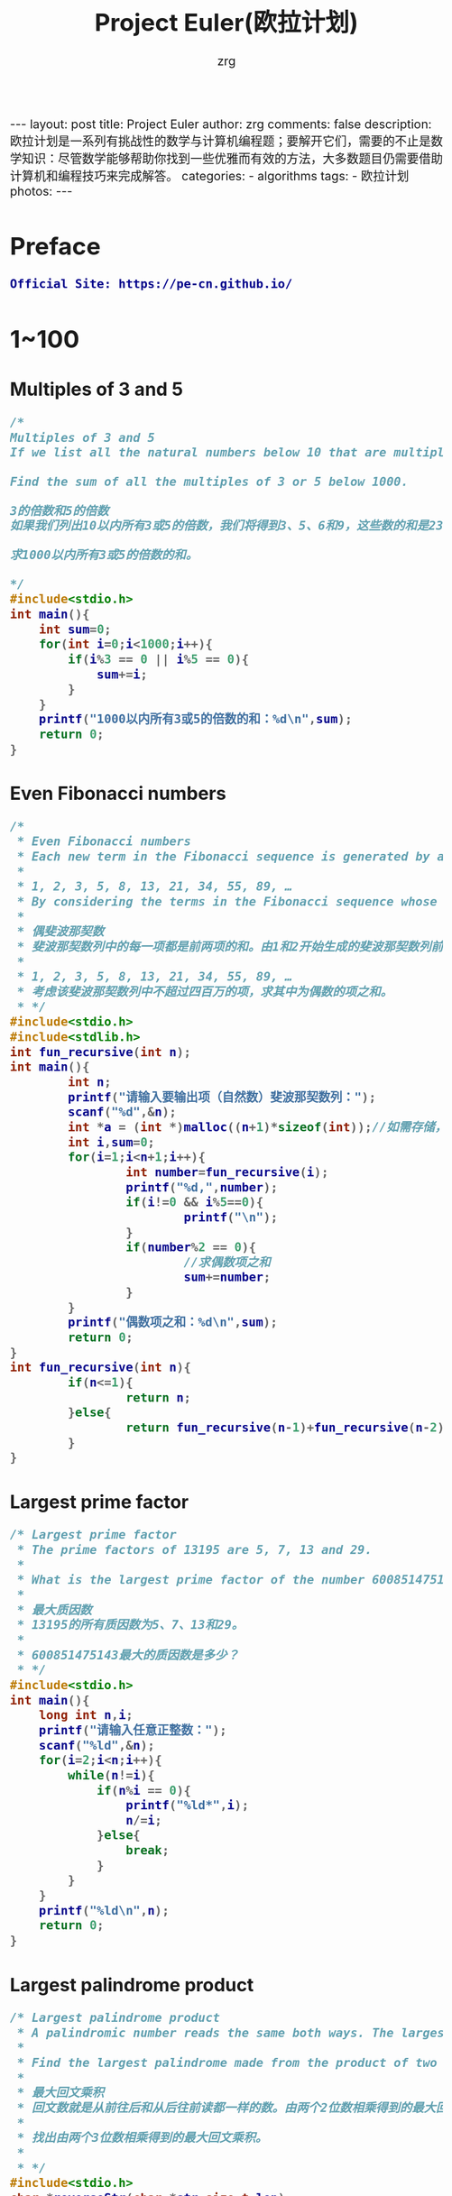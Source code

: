 #+TITLE:     Project Euler(欧拉计划)
#+AUTHOR:    zrg
#+EMAIL:     zrg1390556487@gmail.com
#+LANGUAGE:  cn
#+OPTIONS:   H:3 num:nil toc:nil \n:nil @:t ::t |:t ^:nil -:t f:t *:t <:t
#+OPTIONS:   TeX:t LaTeX:t skip:nil d:nil todo:t pri:nil tags:not-in-toc
#+INFOJS_OPT: view:plain toc:t ltoc:t mouse:underline buttons:0 path:http://cs3.swfc.edu.cn/~20121156044/.org-info.js />
#+HTML_HEAD: <link rel="stylesheet" type="text/css" href="http://cs3.swfu.edu.cn/~20121156044/.org-manual.css" />
#+HTML_HEAD_EXTRA: <style>body {font-size:16pt} code {font-weight:bold;font-size:100%; color:darkblue}</style>
#+EXPORT_SELECT_TAGS: export
#+EXPORT_EXCLUDE_TAGS: noexport
#+LINK_UP:   
#+LINK_HOME: 
#+XSLT: 

#+BEGIN_EXPORT HTML
---
layout: post
title: Project Euler
author: zrg
comments: false
description: 欧拉计划是一系列有挑战性的数学与计算机编程题；要解开它们，需要的不止是数学知识：尽管数学能够帮助你找到一些优雅而有效的方法，大多数题目仍需要借助计算机和编程技巧来完成解答。
categories:
- algorithms
tags:
- 欧拉计划
photos:
---
#+END_EXPORT

# (setq org-export-html-use-infojs nil)
# (setq org-export-html-style nil)

* Preface
: Official Site: https://pe-cn.github.io/
* 1~100
** Multiples of 3 and 5
#+BEGIN_SRC C
/*
Multiples of 3 and 5
If we list all the natural numbers below 10 that are multiples of 3 or 5, we get 3, 5, 6 and 9. The sum of these multiples is 23.

Find the sum of all the multiples of 3 or 5 below 1000.

3的倍数和5的倍数
如果我们列出10以内所有3或5的倍数，我们将得到3、5、6和9，这些数的和是23。

求1000以内所有3或5的倍数的和。

*/
#include<stdio.h>
int main(){
	int sum=0;
	for(int i=0;i<1000;i++){
		if(i%3 == 0 || i%5 == 0){
			sum+=i;	
		}
	}
	printf("1000以内所有3或5的倍数的和：%d\n",sum);
	return 0;
}

#+END_SRC
** Even Fibonacci numbers
#+BEGIN_SRC C
/*
 * Even Fibonacci numbers
 * Each new term in the Fibonacci sequence is generated by adding the previous two terms. By starting with 1 and 2, the first 10 terms will be:
 *
 * 1, 2, 3, 5, 8, 13, 21, 34, 55, 89, …
 * By considering the terms in the Fibonacci sequence whose values do not exceed four million, find the sum of the even-valued terms.
 *
 * 偶斐波那契数
 * 斐波那契数列中的每一项都是前两项的和。由1和2开始生成的斐波那契数列前10项为：
 *
 * 1, 2, 3, 5, 8, 13, 21, 34, 55, 89, …
 * 考虑该斐波那契数列中不超过四百万的项，求其中为偶数的项之和。
 * */
#include<stdio.h>
#include<stdlib.h>
int fun_recursive(int n);
int main(){
        int n;
        printf("请输入要输出项（自然数）斐波那契数列：");
        scanf("%d",&n);
        int *a = (int *)malloc((n+1)*sizeof(int));//如需存储，使用动态内存分配n+1个空间进行存储
        int i,sum=0;
        for(i=1;i<n+1;i++){
                int number=fun_recursive(i);
                printf("%d,",number);
                if(i!=0 && i%5==0){
                        printf("\n");
                }
                if(number%2 == 0){
                        //求偶数项之和
                        sum+=number;
                }
        }
        printf("偶数项之和：%d\n",sum);
        return 0;
}
int fun_recursive(int n){
        if(n<=1){
                return n;
        }else{
                return fun_recursive(n-1)+fun_recursive(n-2);
        }
}
#+END_SRC
** Largest prime factor
#+BEGIN_SRC C
/* Largest prime factor
 * The prime factors of 13195 are 5, 7, 13 and 29.
 *
 * What is the largest prime factor of the number 600851475143 ?
 *
 * 最大质因数
 * 13195的所有质因数为5、7、13和29。
 *
 * 600851475143最大的质因数是多少？
 * */
#include<stdio.h>
int main(){
	long int n,i;
	printf("请输入任意正整数：");
	scanf("%ld",&n);
	for(i=2;i<n;i++){
		while(n!=i){
			if(n%i == 0){
				printf("%ld*",i);
				n/=i;
			}else{
				break;
			}
		}
	}
	printf("%ld\n",n);
	return 0;
}
#+END_SRC
** Largest palindrome product
#+NAME: C language
#+BEGIN_SRC C
/* Largest palindrome product
 * A palindromic number reads the same both ways. The largest palindrome made from the product of two 2-digit numbers is 9009 = 91 × 99.
 *
 * Find the largest palindrome made from the product of two 3-digit numbers.
 *
 * 最大回文乘积
 * 回文数就是从前往后和从后往前读都一样的数。由两个2位数相乘得到的最大回文乘积是 9009 = 91 × 99。
 *
 * 找出由两个3位数相乘得到的最大回文乘积。
 *
 * */
#include<stdio.h>
char *reverseStr(char *str,size_t len)
int main(){
        int max = 0;
        for(int i=100;i<=999;i++){
                for(int j=100;j<=999;j++){
                        int palindrome = i*j;
                        //字符串反转
                        *reverseStr()
                }
        }
}
char *reverseStr(char *str, size_t len){
        char *start = str;
        char *end = str+len-1;
        char ch;
        if(str != NULL){
                while(start<end){
                        ch = *start;
                        *start++=*end;
                        *end-- =ch;
                }
        }
        return str;
}
#+END_SRC
#+NAME: Python language
#+BEGIN_SRC Python
# coding:utf-8
# Largest palindrome product
# A palindromic number reads the same both ways. The largest palindrome made from the product of two 2-digit numbers is 9009 = 91 × 99.
#
# Find the largest palindrome made from the product of two 3-digit numbers.
#
# 最大回文乘积
# 回文数就是从前往后和从后往前读都一样的数。由两个2位数相乘得到的最大回文乘积是 9009 = 91 × 99。
#
# 找出由两个3位数相乘得到的最大回文乘积。
# 
#
# 定义字符反转方法
def reverse(num):
    strnum = str(num)[::-1]
    return int(strnum)
max = None
for a in range(100,1000):
    for b in range(100,1000):
        rs=a*b
        if(rs == reverse(rs) and rs > max):
            max=rs;
print '由两个3位数相乘得到的最大回文乘积是：',max
#+END_SRC
** Smallest multiple
#+NAME: C language
#+BEGIN_SRC C
/* Smallest multiple
 * 2520 is the smallest number that can be divided by each of the numbers from 1 to 10 without any remainder.
 *
 * What is the smallest positive number that is evenly divisible by all of the numbers from 1 to 20?
 *
 * 最小倍数
 * 2520是最小的能够被1到10整除的数。
 *
 * 最小的能够被1到20整除的正数是多少？
 * */
#include<stdio.h>
#+END_SRC
* 101~200
* 201~300
* 301~400
* 401~500
* 501~600
* 601~now
